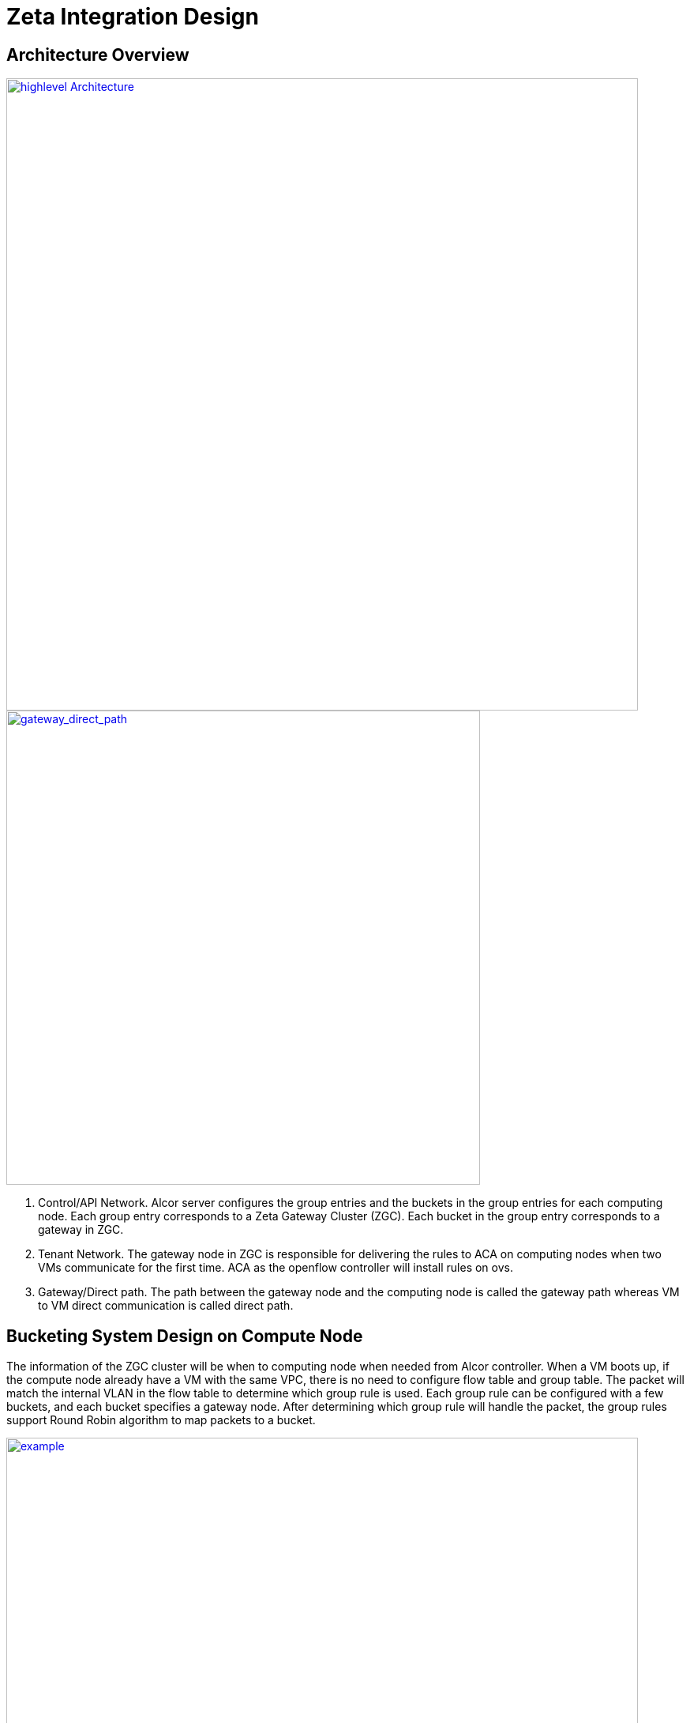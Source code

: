 = Zeta Integration Design

== Architecture Overview

image::images/zeta_integration_high_level.jpg["highlevel Architecture", width=800, link="zeta_integration_high_level.jpg"]

image::images/gateway_direct_path.jpg["gateway_direct_path", width=600, link="gateway_direct_path.jpg"]

1. Control/API Network. Alcor server configures the group entries and the buckets in the group entries for each computing node. 
Each group entry corresponds to a Zeta Gateway Cluster (ZGC). Each bucket in the group entry corresponds to a gateway in ZGC.

2. Tenant Network. The gateway node in ZGC is responsible for delivering the rules to ACA on computing nodes when two VMs communicate for the first time. 
ACA as the openflow controller will install rules on ovs.

3. Gateway/Direct path. The path between the gateway node and the computing node is called the gateway path whereas VM to VM direct communication is called direct path.

== Bucketing System Design on Compute Node

The information of the ZGC cluster will be when to computing node when needed from Alcor controller. When a VM boots up, 
if the compute node already have a VM with the same VPC, there is no need to configure flow table and group table.
The packet will match the internal VLAN in the flow table to determine which group rule is used.
Each group rule can be configured with a few buckets, and each bucket specifies a gateway node.
After determining which group rule will handle the packet, the group rules support Round Robin algorithm to map packets to a bucket. 

image::images/zeta_integration_example1.jpg["example", width=800, link="zeta_integration_example1.jpg"]

image::images/zeta_integration_example2.jpg["example", width=800, link="zeta_integration_example2.jpg"]

We use an example to illustrate the gateway path. VMX and VMY belongs to VPC1. The flows of VPC1 is mapped to a zeta gateway cluster, which includes two gateway nodes gateway1 and gateway2. The gw_port1 and gw_port2 ports of computing node1 are respectively corresponding to the gateway nodes gateway1 and gateway2. Then we deploy a group entry on computing node1, the group identifier is 4, and the action buckets are: bucket1:output=gw_port1; bucket2:output=gw_port2. In addition, by deploying a low-priority flow entry, the flow of the VPC1 that does not match the high-priority flow entry (vm-vm direct path forwarding entry) is directed to the group entry 4. The flow of VPC1 will be directed to group entry 4, and will be forwarded to the gateway node gateway1 or gateway2 through the group entry 4. Through the flow table + group table, you can achieve the mapping of vpc to the gateway node cluster.


== Workflow Diagram for Gateway Path Configuration

Gateway path configuration happens when a VM boot up and there is no existing VM port belongs to the same VPC on the host.

1. Alcor controller send goal state message to ACA on the host for new port configuration;

2. ACA receieves the message and extract information of ZGC from the database;

3. ACA configure ovs to install flow rule and group rule;

Set idle time for flow rules and group rules, e.g., 60s. When there is no packet matches these rules, it will be automatically deleted.

TBD

== Workflow Diagram for VM to VM Direct Path Configuration

This happens when a gateway node receieve packets from compute node, then send OAM packet to the computing node.

1. A gateway node receive the first packet from a compute node;

2. The gateway node extract the header information of this packet and route the packet to destination host;

3. The gateway node send the OAM packet to the computing node;

4. ACA on the compute node receive the OAM packet;

5. ACA configure the flow table on ovs after learning about the destination host IP and mac, also the destination port IP and mac;

6. ACA add higher priority rule the flow table to enable VM to VM direct communication;




== OAM Packet Usage and Handling on ACA

TBD

== Workflow Diagram for Bucketing and OAM Handling.

TBD




== Code changes

=== Goal State Message Change from Alcor Server to ACA

TBD

=== OAM Packet Handling

TBD

=== Test Code Updates

TBD


